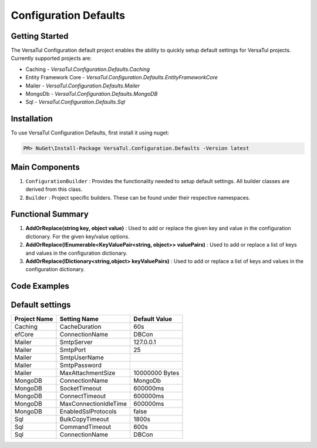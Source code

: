 Configuration Defaults
===============================

Getting Started
----------------
The VersaTul Configuration default project enables the ability to quickly setup default settings for VersaTul
projects. Currently supported projects are:

- Caching - *VersaTul.Configuration.Defaults.Caching*
- Entity Framework Core - *VersaTul.Configuration.Defaults.EntityFrameworkCore*
- Mailer - *VersaTul.Configuration.Defaults.Mailer*
- MongoDb - *VersaTul.Configuration.Defaults.MongoDB*
- Sql - *VersaTul.Configuration.Defaults.Sql*

Installation
------------

To use VersaTul Configuration Defaults, first install it using nuget:

.. code-block:: console
    
    PM> NuGet\Install-Package VersaTul.Configuration.Defaults -Version latest

Main Components
----------------
1. ``ConfigurationBuilder`` : Provides the functionality needed to setup default settings. All builder classes are derived from this class.
2. ``Builder`` : Project specific builders. These can be found under their respective namespaces.

Functional Summary
------------------
1. **AddOrReplace(string key, object value)** : Used to add or replace the given key and value in the configuration dictionary. For the given key/value options.
2. **AddOrReplace(IEnumerable<KeyValuePair<string, object>> valuePairs)** : Used to add or replace a list of keys and values in the configuration dictionary.
3. **AddOrReplace(IDictionary<string,object> keyValuePairs)** : Used to add or replace a list of keys and values in the configuration dictionary.

Code Examples
--------------

.. code-block:: c#
    :caption: Configuration builder MongoDb example.

    public class AppModule : Module
    {
        protected override void Load(ContainerBuilder builder)
        {
            //Default configs with connection name replacement.
            var configSettings = new MongoDB.Builder()
                .AddOrReplace("MongoDb", "mongodb://root:password123@sharedvm.local.com:27017,sharedvm.local.com:27018,sharedvm.local.com:27019/DemoDB?replicaSet=replicaset")
                .BuildConfig();
            
            builder.RegisterInstance(configSettings);

            //Singletons
            builder.RegisterGeneric(typeof(DataConfiguration<>)).As(typeof(IDataConfiguration<>)).SingleInstance();            
        }
    }

Default settings
----------------

.. _tbl-grid:

+--------------+-----------------------+----------------+
| Project Name | Setting Name          | Default Value  |
+==============+=======================+================+
| Caching      | CacheDuration         | 60s            |
+--------------+-----------------------+----------------+
| efCore       | ConnectionName        | DBCon          |
+--------------+-----------------------+----------------+
| Mailer       | SmtpServer            | 127.0.0.1      |
+--------------+-----------------------+----------------+
| Mailer       | SmtpPort              | 25             |
+--------------+-----------------------+----------------+
| Mailer       | SmtpUserName          |                |
+--------------+-----------------------+----------------+
| Mailer       | SmtpPassword          |                |
+--------------+-----------------------+----------------+
| Mailer       | MaxAttachmentSize     | 10000000 Bytes |
+--------------+-----------------------+----------------+
| MongoDB      | ConnectionName        | MongoDb        |
+--------------+-----------------------+----------------+
| MongoDB      | SocketTimeout         | 600000ms       |
+--------------+-----------------------+----------------+
| MongoDB      | ConnectTimeout        | 600000ms       |
+--------------+-----------------------+----------------+
| MongoDB      | MaxConnectionIdleTime | 600000ms       |
+--------------+-----------------------+----------------+
| MongoDB      | EnabledSslProtocols   | false          |
+--------------+-----------------------+----------------+
| Sql          | BulkCopyTimeout       | 1800s          |
+--------------+-----------------------+----------------+
| Sql          | CommandTimeout        | 600s           |
+--------------+-----------------------+----------------+
| Sql          | ConnectionName        | DBCon          |
+--------------+-----------------------+----------------+

